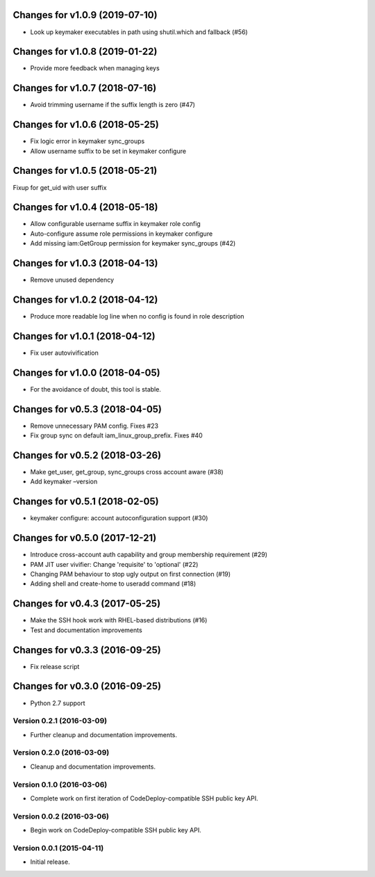 Changes for v1.0.9 (2019-07-10)
===============================

-  Look up keymaker executables in path using shutil.which and fallback
   (#56)

Changes for v1.0.8 (2019-01-22)
===============================

-  Provide more feedback when managing keys

Changes for v1.0.7 (2018-07-16)
===============================

-  Avoid trimming username if the suffix length is zero (#47)

Changes for v1.0.6 (2018-05-25)
===============================

-  Fix logic error in keymaker sync_groups

-  Allow username suffix to be set in keymaker configure

Changes for v1.0.5 (2018-05-21)
===============================

Fixup for get_uid with user suffix

Changes for v1.0.4 (2018-05-18)
===============================

-  Allow configurable username suffix in keymaker role config

-  Auto-configure assume role permissions in keymaker configure

-  Add missing iam:GetGroup permission for keymaker sync_groups (#42)

Changes for v1.0.3 (2018-04-13)
===============================

-  Remove unused dependency

Changes for v1.0.2 (2018-04-12)
===============================

-  Produce more readable log line when no config is found in role
   description

Changes for v1.0.1 (2018-04-12)
===============================

-  Fix user autovivification

Changes for v1.0.0 (2018-04-05)
===============================

-  For the avoidance of doubt, this tool is stable.

Changes for v0.5.3 (2018-04-05)
===============================

-  Remove unnecessary PAM config. Fixes #23

-  Fix group sync on default iam_linux_group_prefix. Fixes #40

Changes for v0.5.2 (2018-03-26)
===============================

-  Make get_user, get_group, sync_groups cross account aware (#38)

-  Add keymaker –version

Changes for v0.5.1 (2018-02-05)
===============================

-  keymaker configure: account autoconfiguration support (#30)

Changes for v0.5.0 (2017-12-21)
===============================

-  Introduce cross-account auth capability and group membership
   requirement (#29)

-  PAM JIT user vivifier: Change 'requisite' to 'optional' (#22)

-  Changing PAM behaviour to stop ugly output on first connection (#19)

-  Adding shell and create-home to useradd command (#18)

Changes for v0.4.3 (2017-05-25)
===============================

-  Make the SSH hook work with RHEL-based distributions (#16)

-  Test and documentation improvements




Changes for v0.3.3 (2016-09-25)
===============================

-  Fix release script

Changes for v0.3.0 (2016-09-25)
===============================

-  Python 2.7 support

Version 0.2.1 (2016-03-09)
--------------------------
- Further cleanup and documentation improvements.

Version 0.2.0 (2016-03-09)
--------------------------
- Cleanup and documentation improvements.

Version 0.1.0 (2016-03-06)
--------------------------
- Complete work on first iteration of CodeDeploy-compatible SSH public key API.

Version 0.0.2 (2016-03-06)
--------------------------
- Begin work on CodeDeploy-compatible SSH public key API.

Version 0.0.1 (2015-04-11)
--------------------------
- Initial release.
